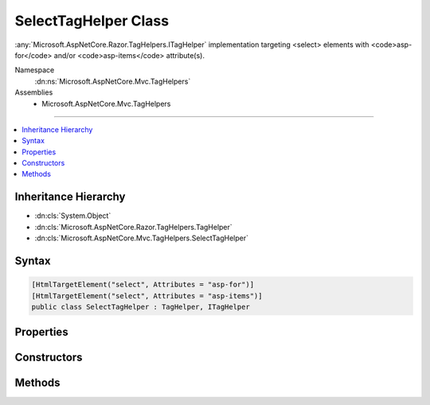 

SelectTagHelper Class
=====================






:any:`Microsoft.AspNetCore.Razor.TagHelpers.ITagHelper` implementation targeting <select> elements with <code>asp-for</code> and/or
<code>asp-items</code> attribute(s).


Namespace
    :dn:ns:`Microsoft.AspNetCore.Mvc.TagHelpers`
Assemblies
    * Microsoft.AspNetCore.Mvc.TagHelpers

----

.. contents::
   :local:



Inheritance Hierarchy
---------------------


* :dn:cls:`System.Object`
* :dn:cls:`Microsoft.AspNetCore.Razor.TagHelpers.TagHelper`
* :dn:cls:`Microsoft.AspNetCore.Mvc.TagHelpers.SelectTagHelper`








Syntax
------

.. code-block:: csharp

    [HtmlTargetElement("select", Attributes = "asp-for")]
    [HtmlTargetElement("select", Attributes = "asp-items")]
    public class SelectTagHelper : TagHelper, ITagHelper








.. dn:class:: Microsoft.AspNetCore.Mvc.TagHelpers.SelectTagHelper
    :hidden:

.. dn:class:: Microsoft.AspNetCore.Mvc.TagHelpers.SelectTagHelper

Properties
----------

.. dn:class:: Microsoft.AspNetCore.Mvc.TagHelpers.SelectTagHelper
    :noindex:
    :hidden:

    
    .. dn:property:: Microsoft.AspNetCore.Mvc.TagHelpers.SelectTagHelper.For
    
        
    
        
        An expression to be evaluated against the current model.
    
        
        :rtype: Microsoft.AspNetCore.Mvc.Rendering.ModelExpression
    
        
        .. code-block:: csharp
    
            [HtmlAttributeName("asp-for")]
            public ModelExpression For
            {
                get;
                set;
            }
    
    .. dn:property:: Microsoft.AspNetCore.Mvc.TagHelpers.SelectTagHelper.Generator
    
        
        :rtype: Microsoft.AspNetCore.Mvc.ViewFeatures.IHtmlGenerator
    
        
        .. code-block:: csharp
    
            protected IHtmlGenerator Generator
            {
                get;
            }
    
    .. dn:property:: Microsoft.AspNetCore.Mvc.TagHelpers.SelectTagHelper.Items
    
        
    
        
        A collection of :any:`Microsoft.AspNetCore.Mvc.Rendering.SelectListItem` objects used to populate the <select> element with
        <optgroup> and <option> elements.
    
        
        :rtype: System.Collections.Generic.IEnumerable<System.Collections.Generic.IEnumerable`1>{Microsoft.AspNetCore.Mvc.Rendering.SelectListItem<Microsoft.AspNetCore.Mvc.Rendering.SelectListItem>}
    
        
        .. code-block:: csharp
    
            [HtmlAttributeName("asp-items")]
            public IEnumerable<SelectListItem> Items
            {
                get;
                set;
            }
    
    .. dn:property:: Microsoft.AspNetCore.Mvc.TagHelpers.SelectTagHelper.Order
    
        
        :rtype: System.Int32
    
        
        .. code-block:: csharp
    
            public override int Order
            {
                get;
            }
    
    .. dn:property:: Microsoft.AspNetCore.Mvc.TagHelpers.SelectTagHelper.ViewContext
    
        
        :rtype: Microsoft.AspNetCore.Mvc.Rendering.ViewContext
    
        
        .. code-block:: csharp
    
            [HtmlAttributeNotBound]
            public ViewContext ViewContext
            {
                get;
                set;
            }
    

Constructors
------------

.. dn:class:: Microsoft.AspNetCore.Mvc.TagHelpers.SelectTagHelper
    :noindex:
    :hidden:

    
    .. dn:constructor:: Microsoft.AspNetCore.Mvc.TagHelpers.SelectTagHelper.SelectTagHelper(Microsoft.AspNetCore.Mvc.ViewFeatures.IHtmlGenerator)
    
        
    
        
        Creates a new :any:`Microsoft.AspNetCore.Mvc.TagHelpers.SelectTagHelper`\.
    
        
    
        
        :param generator: The :any:`Microsoft.AspNetCore.Mvc.ViewFeatures.IHtmlGenerator`\.
        
        :type generator: Microsoft.AspNetCore.Mvc.ViewFeatures.IHtmlGenerator
    
        
        .. code-block:: csharp
    
            public SelectTagHelper(IHtmlGenerator generator)
    

Methods
-------

.. dn:class:: Microsoft.AspNetCore.Mvc.TagHelpers.SelectTagHelper
    :noindex:
    :hidden:

    
    .. dn:method:: Microsoft.AspNetCore.Mvc.TagHelpers.SelectTagHelper.Init(Microsoft.AspNetCore.Razor.TagHelpers.TagHelperContext)
    
        
    
        
        :type context: Microsoft.AspNetCore.Razor.TagHelpers.TagHelperContext
    
        
        .. code-block:: csharp
    
            public override void Init(TagHelperContext context)
    
    .. dn:method:: Microsoft.AspNetCore.Mvc.TagHelpers.SelectTagHelper.Process(Microsoft.AspNetCore.Razor.TagHelpers.TagHelperContext, Microsoft.AspNetCore.Razor.TagHelpers.TagHelperOutput)
    
        
    
        
        :type context: Microsoft.AspNetCore.Razor.TagHelpers.TagHelperContext
    
        
        :type output: Microsoft.AspNetCore.Razor.TagHelpers.TagHelperOutput
    
        
        .. code-block:: csharp
    
            public override void Process(TagHelperContext context, TagHelperOutput output)
    

